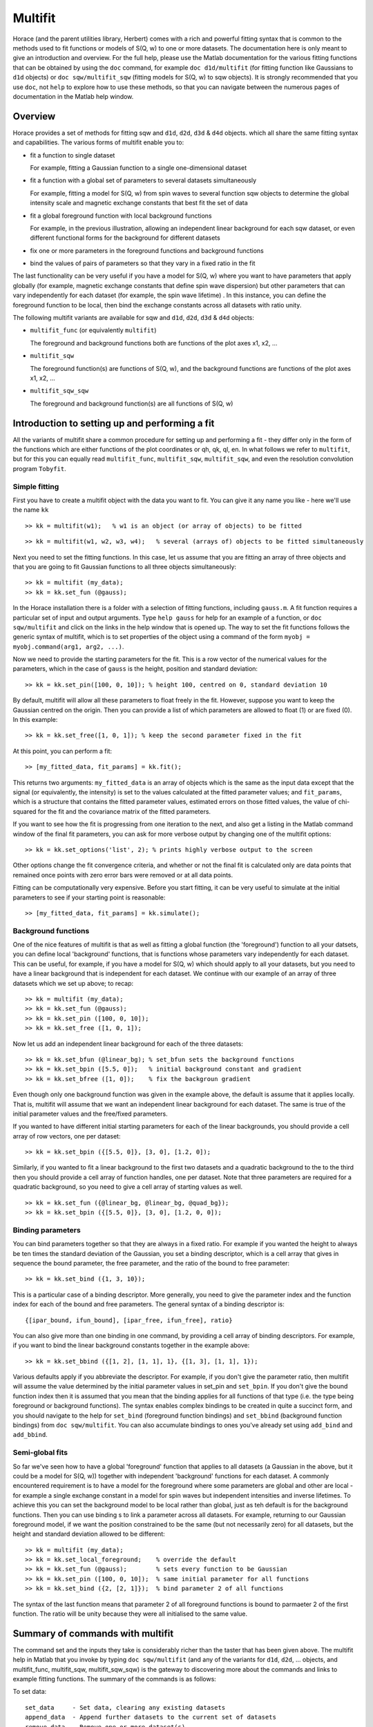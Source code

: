 ########
Multifit
########

Horace (and the parent utilities library, Herbert) comes with a rich and powerful fitting syntax that is common to the
methods used to fit functions or models of S(Q, w) to one or more datasets. The documentation here is only meant to give
an introduction and overview. For the full help, please use the Matlab documentation for the various fitting functions
that can be obtained by using the ``doc`` command, for example ``doc d1d/multifit`` (for fitting function like Gaussians
to ``d1d`` objects) or ``doc sqw/multifit_sqw`` (fitting models for S(Q, w) to sqw objects). It is strongly recommended that
you use ``doc``, not ``help`` to explore how to use these methods, so that you can navigate between the numerous pages
of documentation in the Matlab help window.

Overview
========

Horace provides a set of methods for fitting sqw and ``d1d``, ``d2d``, ``d3d`` & ``d4d`` objects. which all share the same fitting
syntax and capabilities. The various forms of multifit enable you to:

- fit a function to single dataset

  For example, fitting a Gaussian function to a single one-dimensional dataset

- fit a function with a global set of parameters to several datasets simultaneously

  For example, fitting a model for S(Q, w) from spin waves to several function sqw objects to determine the global
  intensity scale and magnetic exchange constants that best fit the set of data

- fit a global foreground function with local background functions

  For example, in the previous illustration, allowing an independent linear background for each sqw dataset, or even
  different functional forms for the background for different datasets

- fix one or more parameters in the foreground functions and background functions
- bind the values of pairs of parameters so that they vary in a fixed ratio in the fit

The last functionality can be very useful if you have a model for S(Q, w) where you want to have parameters that apply
globally (for example, magnetic exchange constants that define spin wave dispersion) but other parameters that can vary
independently for each dataset (for example, the spin wave lifetime) . In this instance, you can define the foreground
function to be local, then bind the exchange constants across all datasets with ratio unity.

The following multifit variants are available for sqw and ``d1d``, ``d2d``, ``d3d`` & ``d4d`` objects:

- ``multifit_func`` (or equivalently ``multifit``)

  The foreground and background functions both are functions of the plot axes x1, x2, ...

- ``multifit_sqw``

  The foreground function(s) are functions of S(Q, w), and the background functions are functions of the plot axes x1, x2, ...

- ``multifit_sqw_sqw``

  The foreground and background function(s) are all functions of S(Q, w)


Introduction to setting up and performing a fit
===============================================

All the variants of multifit share a common procedure for setting up and performing a fit - they differ only in the form
of the functions which are either functions of the plot coordinates or qh, qk, ql, en. In what follows we refer to
``multifit``, but for this you can equally read ``multifit_func``, ``multifit_sqw``, ``multifit_sqw``, and even the
resolution convolution program ``Tobyfit``.


Simple fitting
**************

First you have to create a multifit object with the data you want to fit. You can give it any name you like - here we'll
use the name ``kk``

::

   >> kk = multifit(w1);   % w1 is an object (or array of objects) to be fitted


::

   >> kk = multifit(w1, w2, w3, w4);   % several (arrays of) objects to be fitted simultaneously


Next you need to set the fitting functions. In this case, let us assume that you are fitting an array of three objects
and that you are going to fit Gaussian functions to all three objects simultaneously:

::

   >> kk = multifit (my_data);
   >> kk = kk.set_fun (@gauss);


In the Horace installation there is a folder with a selection of fitting functions, including ``gauss.m``. A fit
function requires a particular set of input and output arguments. Type ``help gauss`` for help for an example of a
function, or ``doc sqw/multifit`` and click on the links in the help window that is opened up. The way to set the fit
functions follows the generic syntax of multifit, which is to set properties of the object using a command of the form
``myobj = myobj.command(arg1, arg2, ...)``.

Now we need to provide the starting parameters for the fit. This is a row vector of the numerical values for the
parameters, which in the case of ``gauss`` is the height, position and standard deviation:

::

   >> kk = kk.set_pin([100, 0, 10]); % height 100, centred on 0, standard deviation 10


By default, multifit will allow all these parameters to float freely in the fit. However, suppose you want to keep the
Gaussian centred on the origin. Then you can provide a list of which parameters are allowed to float (1) or are fixed
(0). In this example:

::

   >> kk = kk.set_free([1, 0, 1]); % keep the second parameter fixed in the fit

At this point, you can perform a fit:

::

   >> [my_fitted_data, fit_params] = kk.fit();


This returns two arguments: ``my_fitted_data`` is an array of objects which is the same as the input data except that
the signal (or equivalently, the intensity) is set to the values calculated at the fitted parameter values; and
``fit_params``, which is a structure that contains the fitted parameter values, estimated errors on those fitted values,
the value of chi-squared for the fit and the covariance matrix of the fitted parameters.

If you want to see how the fit is progressing from one iteration to the next, and also get a listing in the Matlab
command window of the final fit parameters, you can ask for more verbose output by changing one of the multifit options:

::

   >> kk = kk.set_options('list', 2); % prints highly verbose output to the screen


Other options change the fit convergence criteria, and whether or not the final fit is calculated only are data points
that remained once points with zero error bars were removed or at all data points.

Fitting can be computationally very expensive. Before you start fitting, it can be very useful to simulate at the
initial parameters to see if your starting point is reasonable:

::

   >> [my_fitted_data, fit_params] = kk.simulate();


Background functions
********************

One of the nice features of multifit is that as well as fitting a global function (the 'foreground') function to all
your datsets, you can define local 'background' functions, that is functions whose parameters vary independently for
each dataset. This can be useful, for example, if you have a model for S(Q, w) which should apply to all your datasets,
but you need to have a linear background that is independent for each dataset. We continue with our example of an array
of three datasets which we set up above; to recap:

::

   >> kk = multifit (my_data);
   >> kk = kk.set_fun (@gauss);
   >> kk = kk.set_pin ([100, 0, 10]);
   >> kk = kk.set_free ([1, 0, 1]);


Now let us add an independent linear background for each of the three datasets:

::

   >> kk = kk.set_bfun (@linear_bg); % set_bfun sets the background functions
   >> kk = kk.set_bpin ([5.5, 0]);   % initial background constant and gradient
   >> kk = kk.set_bfree ([1, 0]);    % fix the backgroun gradient


Even though only one background function was given in the example above, the default is assume that it applies
locally. That is, multifit will assume that we want an independent linear background for each dataset. The same is true
of the initial parameter values and the free/fixed parameters.

If you wanted to have different initial starting parameters for each of the linear backgrounds, you should provide a
cell array of row vectors, one per dataset:

::

   >> kk = kk.set_bpin ({[5.5, 0]}, [3, 0], [1.2, 0]);


Similarly, if you wanted to fit a linear background to the first two datasets and a quadratic background to the to the
third then you should provide a cell array of function handles, one per dataset. Note that three parameters are required
for a quadratic background, so you need to give a cell array of starting values as well.

::

   >> kk = kk.set_fun ({@linear_bg, @linear_bg, @quad_bg});
   >> kk = kk.set_bpin ({[5.5, 0]}, [3, 0], [1.2, 0, 0]);


Binding parameters
******************

You can bind parameters together so that they are always in a fixed ratio. For example if you wanted the height to
always be ten times the standard deviation of the Gaussian, you set a binding descriptor, which is a cell array that
gives in sequence the bound parameter, the free parameter, and the ratio of the bound to free parameter:

::

   >> kk = kk.set_bind ({1, 3, 10});


This is a particular case of a binding descriptor. More generally, you need to give the parameter index and the function
index for each of the bound and free parameters. The general syntax of a binding descriptor is:

::

   {[ipar_bound, ifun_bound], [ipar_free, ifun_free], ratio}


You can also give more than one binding in one command, by providing a cell array of binding descriptors. For example,
if you want to bind the linear background constants together in the example above:

::

   >> kk = kk.set_bbind ({[1, 2], [1, 1], 1}, {[1, 3], [1, 1], 1});


Various defaults apply if you abbreviate the descriptor. For example, if you don't give the parameter ratio, then
multifit will assume the value determined by the initial parameter values in set_pin and ``set_bpin``. If you don't give
the bound function index then it is assumed that you mean that the binding applies for all functions of that type
(i.e. the type being foreground or background functions). The syntax enables complex bindings to be created in quite a
succinct form, and you should navigate to the help for ``set_bind`` (foreground function bindings) and ``set_bbind``
(background function bindings) from ``doc sqw/multifit``. You can also accumulate bindings to ones you've already set
using ``add_bind`` and ``add_bbind``.


Semi-global fits
****************

So far we've seen how to have a global 'foreground' function that applies to all datasets (a Gaussian in the above, but
it could be a model for S(Q, w)) together with independent 'background' functions for each dataset. A commonly
encountered requirement is to have a model for the foreground where some parameters are global and other are local - for
example a single exchange constant in a model for spin waves but independent intensities and inverse lifetimes. To
achieve this you can set the background model to be local rather than global, just as teh default is for the background
functions. Then you can use binding s to link a parameter across all datasets. For example, returning to our Gaussian
foreground model, if we want the position constrained to be the same (but not necessarily zero) for all datasets, but
the height and standard deviation allowed to be different:

::

   >> kk = multifit (my_data);
   >> kk = kk.set_local_foreground;    % override the default
   >> kk = kk.set_fun (@gauss);        % sets every function to be Gaussian
   >> kk = kk.set_pin ([100, 0, 10]);  % same initial parameter for all functions
   >> kk = kk.set_bind ({2, [2, 1]});  % bind parameter 2 of all functions


The syntax of the last function means that parameter 2 of all foreground functions is bound to parmaeter 2 of the first
function. The ratio will be unity because they were all initialised to the same value.

Summary of commands with multifit
=================================

The command set and the inputs they take is considerably richer than the taster that has been given above. The multifit
help in Matlab that you invoke by typing ``doc sqw/multifit`` (and any of the variants for ``d1d``, ``d2d``, ... objects, and
multifit_func, multifit_sqw, multifit_sqw_sqw) is the gateway to discovering more about the commands and links to
example fitting functions. The summary of the commands is as follows:

To set data:

::

   set_data     - Set data, clearing any existing datasets
   append_data  - Append further datasets to the current set of datasets
   remove_data  - Remove one or more dataset(s)
   replace_data - Replace one or more dataset(s)


To mask data points:

::

   set_mask     - Mask data points
   add_mask     - Mask additional data points
   clear_mask   - Clear masking for one or more dataset(s)


To set fitting functions:

::

   set_fun      - Set foreground fit functions
   clear_fun    - Clear one or more foreground fit functions

   set_bfun     - Set background fit functions
   clear_bfun   - Clear one or more background fit functions


To set initial function parameter values:

::

   set_pin      - Set foreground fit function parameters
   clear_pin    - Clear parameters for one or more foreground fit functions

   set_bpin     - Set background fit function parameters
   clear_bpin   - Clear parameters for one or more background fit functions


To set which parameters are fixed or free:

::

   set_free     - Set free or fix foreground function parameters
   clear_free   - Clear all foreground parameters to be free for one or more data sets

   set_bfree    - Set free or fix background function parameters
   clear_bfree  - Clear all background parameters to be free for one or more data sets


To bind parameters:

::

   set_bind     - Bind foreground parameter values in fixed ratios
   add_bind     - Add further foreground function bindings
   clear_bind   - Clear parameter bindings for one or more foreground functions

   set_bbind    - Bind background parameter values in fixed ratios
   add_bbind    - Add further background function bindings
   clear_bbind  - Clear parameter bindings for one or more background functions


To set functions as operating globally or local to a single dataset

::

   set_global_foreground - Specify that there will be a global foreground fit function
   set_local_foreground  - Specify that there will be local foreground fit function(s)

   set_global_background - Specify that there will be a global background fit function
   set_local_background  - Specify that there will be local background fit function(s)


To fit or simulate:

::

   fit          - Fit data
   simulate     - Simulate datasets at the initial parameter values


Fit control parameters and other options:

::

   set_options  - Set options
   get_options  - Get values of one or more specific options


Fitting functions
=================

Several multifit variants are available for sqw and ``d1d``, ``d2d``, ``d3d`` & ``d4d`` objects. The only substantive
difference is the form of the fit functions they require: either they are functions of the numeric values of the plot
coordinates, or they are function of wavevector in reciprocal lattice units and energy.


multifit function
*****************

This method is identical to ``multifit_func``.

- Foreground function(s): function of the plot axes ``x1``, ``x2``, ..., ``xn`` for as many x arrays as there are plot axes
- Background function(s): functions of the plot axes ``x1``, ``x2``, ..., ``xn`` for as many x arrays as there are plot axes

The general form of a function of plot axis coordinates is:

::

   y = my_function (x1, x2, ..., xn, pars)

or, more generally:

::

   y = my_function (x1, x2, ..., xn, pars, c1, c2, ... cn)


where
- ``x1``, ``x2``, ..., ``xn`` Arrays of x coordinates along each of the n dimensions
- ``pars`` Parameters needed by the function
- ``c1``, ``c2``, ..., ``cn`` Any further constant arguments needed by the function. For example, they could be the filenames of lookup tables


multifit_func
*************

This method is identical to ``multifit``.


multifit_sqw
************

- Foreground function(s): functions of S(Q, w)
- Background function(s): functions of the plot axes ``x1``, ``x2``, ..., ``xn`` for as many x arrays as there are plot axes

The general form of a model for S(Q, w) is:

::

   weight = sqwfunc (qh, qk, ql, en, p)


or, more generally:

::

   weight = sqwfunc (qh, qk, ql, en, p, c1, c2, ..., cn)


where

- ``qh``, ``qk``, ``ql``, ``en`` Arrays containing the coordinates of a set of points
- ``p`` Vector of parameters needed by the model e.g. [A, js, gam] as intensity, exchange, lifetime
- ``c1``, ``c2``, ..., ``cn`` Other constant parameters e.g. file name for look-up table weight Array containing calculated spectral weight

The general form of a function of plot axis coordinates is:

::

   y = my_function (x1, x2, ..., xn, pars)


or, more generally:

::

   y = my_function (x1, x2, ..., xn, pars, c1, c2, ..., cn)


where

- ``x1``, ``x2``, ..., ``xn`` Arrays of x coordinates along each of the n dimensions
- ``pars`` Parameters needed by the function
- ``c1``, ``c2``, ..., ``cn`` Any further constant arguments needed by the function. For example, they could be the filenames of lookup tables


multifit_sqw_sqw
****************

- Foreground function(s): functions of S(Q, w)
- Background function(s): functions of S(Q, w)

The general form of a model for S(Q, w) is:

::

   weight = sqwfunc (qh, qk, ql, en, p)


or, more generally:

::

   weight = sqwfunc (qh, qk, ql, en, p, c1, c2, ..)


where

- ``qh``, ``qk``, ``ql``, ``en`` Arrays containing the coordinates of a set of points
- ``p`` Vector of parameters needed by the model e.g. [A, js, gam] as intensity, exchange, lifetime
- ``c1``, ``c2``, ..., ``cn`` Other constant parameters e.g. file name for look-up table weight Array containing calculated spectral weight
- ``weight`` Array containing calculated spectral weight
